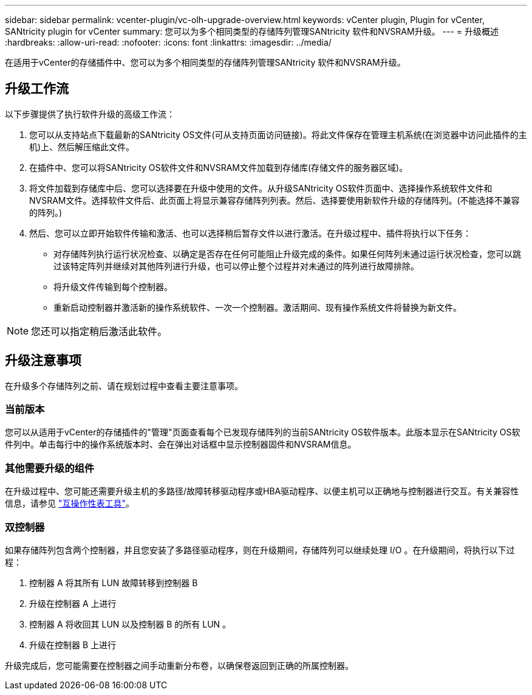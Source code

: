 ---
sidebar: sidebar 
permalink: vcenter-plugin/vc-olh-upgrade-overview.html 
keywords: vCenter plugin, Plugin for vCenter, SANtricity plugin for vCenter 
summary: 您可以为多个相同类型的存储阵列管理SANtricity 软件和NVSRAM升级。 
---
= 升级概述
:hardbreaks:
:allow-uri-read: 
:nofooter: 
:icons: font
:linkattrs: 
:imagesdir: ../media/


[role="lead"]
在适用于vCenter的存储插件中、您可以为多个相同类型的存储阵列管理SANtricity 软件和NVSRAM升级。



== 升级工作流

以下步骤提供了执行软件升级的高级工作流：

. 您可以从支持站点下载最新的SANtricity OS文件(可从支持页面访问链接)。将此文件保存在管理主机系统(在浏览器中访问此插件的主机)上、然后解压缩此文件。
. 在插件中、您可以将SANtricity OS软件文件和NVSRAM文件加载到存储库(存储文件的服务器区域)。
. 将文件加载到存储库中后、您可以选择要在升级中使用的文件。从升级SANtricity OS软件页面中、选择操作系统软件文件和NVSRAM文件。选择软件文件后、此页面上将显示兼容存储阵列列表。然后、选择要使用新软件升级的存储阵列。(不能选择不兼容的阵列。)
. 然后、您可以立即开始软件传输和激活、也可以选择稍后暂存文件以进行激活。在升级过程中、插件将执行以下任务：
+
** 对存储阵列执行运行状况检查、以确定是否存在任何可能阻止升级完成的条件。如果任何阵列未通过运行状况检查，您可以跳过该特定阵列并继续对其他阵列进行升级，也可以停止整个过程并对未通过的阵列进行故障排除。
** 将升级文件传输到每个控制器。
** 重新启动控制器并激活新的操作系统软件、一次一个控制器。激活期间、现有操作系统文件将替换为新文件。





NOTE: 您还可以指定稍后激活此软件。



== 升级注意事项

在升级多个存储阵列之前、请在规划过程中查看主要注意事项。



=== 当前版本

您可以从适用于vCenter的存储插件的"管理"页面查看每个已发现存储阵列的当前SANtricity OS软件版本。此版本显示在SANtricity OS软件列中。单击每行中的操作系统版本时、会在弹出对话框中显示控制器固件和NVSRAM信息。



=== 其他需要升级的组件

在升级过程中、您可能还需要升级主机的多路径/故障转移驱动程序或HBA驱动程序、以便主机可以正确地与控制器进行交互。有关兼容性信息，请参见 link:https://imt.netapp.com/matrix/["互操作性表工具"^]。



=== 双控制器

如果存储阵列包含两个控制器，并且您安装了多路径驱动程序，则在升级期间，存储阵列可以继续处理 I/O 。在升级期间，将执行以下过程：

. 控制器 A 将其所有 LUN 故障转移到控制器 B
. 升级在控制器 A 上进行
. 控制器 A 将收回其 LUN 以及控制器 B 的所有 LUN 。
. 升级在控制器 B 上进行


升级完成后，您可能需要在控制器之间手动重新分布卷，以确保卷返回到正确的所属控制器。
